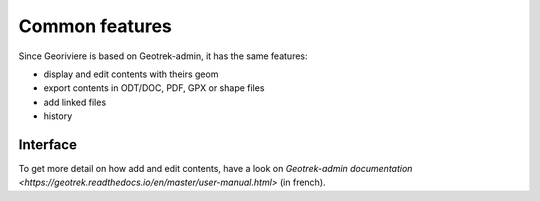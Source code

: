 Common features
===============

Since Georiviere is based on Geotrek-admin, it has the same features:

* display and edit contents with theirs geom
* export contents in ODT/DOC, PDF, GPX or shape files
* add linked files
* history

Interface
---------

.. image :: /images/georiviere-01-liste.png

To get more detail on how add and edit contents,
have a look on `Geotrek-admin documentation <https://geotrek.readthedocs.io/en/master/user-manual.html>`
(in french).
